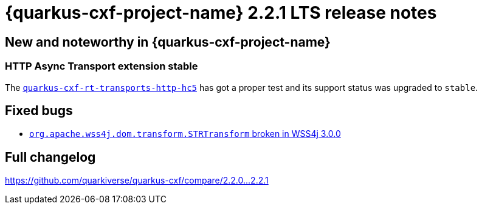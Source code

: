 = {quarkus-cxf-project-name} 2.2.1 LTS release notes

== New and noteworthy in {quarkus-cxf-project-name}

=== HTTP Async Transport extension stable

The `xref:reference/extensions/quarkus-cxf-rt-transports-http-hc5.adoc[quarkus-cxf-rt-transports-http-hc5]` has got a proper test and its support status was upgraded to `stable`.

== Fixed bugs

* https://github.com/quarkiverse/quarkus-cxf/issues/939[`org.apache.wss4j.dom.transform.STRTransform` broken in WSS4j 3.0.0]

== Full changelog

https://github.com/quarkiverse/quarkus-cxf/compare/2.2.0+++...+++2.2.1
